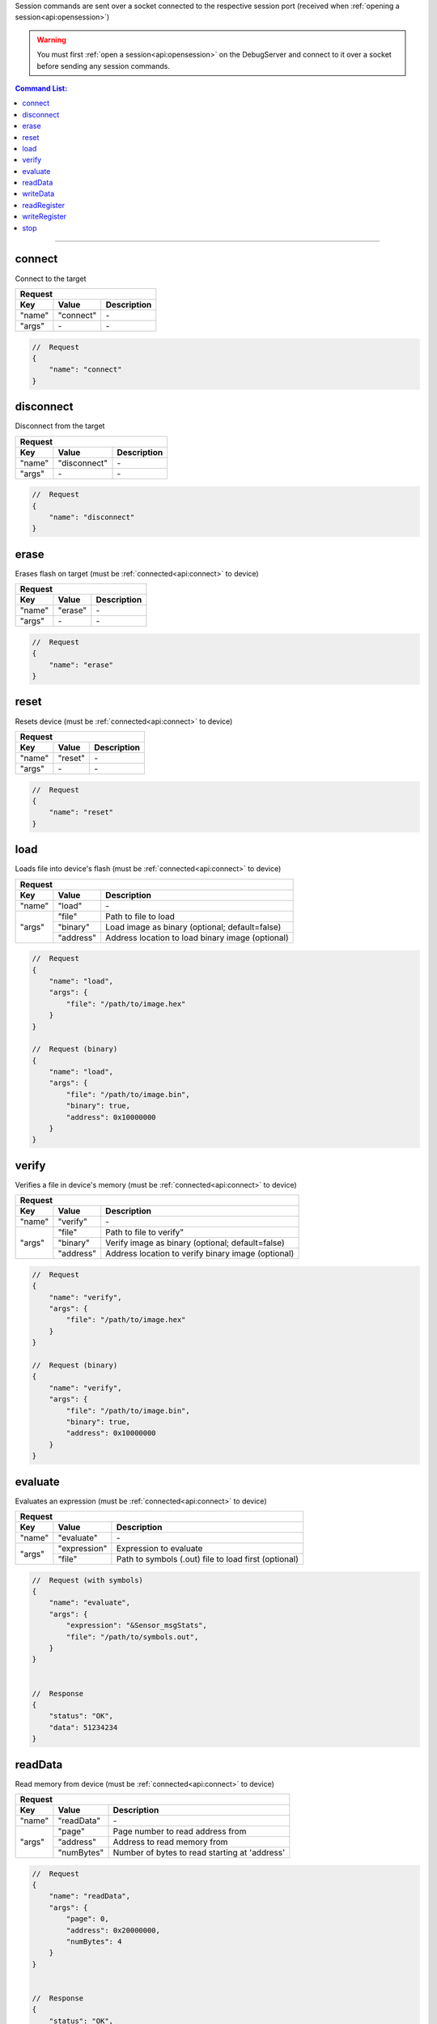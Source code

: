.. _session:

Session commands are sent over a socket connected to the respective session port
(received when :ref:`opening a session<api:opensession>`)

.. warning::
    You must first :ref:`open a session<api:opensession>` on the DebugServer
    and connect to it over a socket before sending any session commands.

.. contents:: Command List:
    :local:
    :backlinks: top

----

connect
-------

Connect to the target

+----------------+---------------+----------------------------------+
| **Request**                                                       |
+================+===============+==================================+
| **Key**        | **Value**     | **Description**                  |
+----------------+---------------+----------------------------------+
| "name"         | "connect"     | \-                               |
+----------------+---------------+----------------------------------+
| "args"         | \-            | \-                               |
+----------------+---------------+----------------------------------+

.. code-block:: javascript

    //  Request
    {
        "name": "connect"
    }

disconnect
----------

Disconnect from the target

+----------------+---------------+----------------------------------+
| **Request**                                                       |
+================+===============+==================================+
| **Key**        | **Value**     | **Description**                  |
+----------------+---------------+----------------------------------+
| "name"         | "disconnect"  | \-                               |
+----------------+---------------+----------------------------------+
| "args"         | \-            | \-                               |
+----------------+---------------+----------------------------------+

.. code-block:: javascript

    //  Request
    {
        "name": "disconnect"
    }

erase
-----

Erases flash on target (must be :ref:`connected<api:connect>` to device)

+----------------+---------------+----------------------------------+
| **Request**                                                       |
+================+===============+==================================+
| **Key**        | **Value**     | **Description**                  |
+----------------+---------------+----------------------------------+
| "name"         | "erase"       | \-                               |
+----------------+---------------+----------------------------------+
| "args"         | \-            | \-                               |
+----------------+---------------+----------------------------------+

.. code-block:: javascript

    //  Request
    {
        "name": "erase"
    }

reset
-----

Resets device (must be :ref:`connected<api:connect>` to device)

+----------------+---------------+----------------------------------+
| **Request**                                                       |
+================+===============+==================================+
| **Key**        | **Value**     | **Description**                  |
+----------------+---------------+----------------------------------+
| "name"         | "reset"       | \-                               |
+----------------+---------------+----------------------------------+
| "args"         | \-            | \-                               |
+----------------+---------------+----------------------------------+

.. code-block:: javascript

    //  Request
    {
        "name": "reset"
    }

load
-----

Loads file into device's flash (must be :ref:`connected<api:connect>` to device)

+----------------+---------------+----------------------------------------------------+
| **Request**                                                                         |
+================+===============+====================================================+
| **Key**        | **Value**     | **Description**                                    |
+----------------+---------------+----------------------------------------------------+
| "name"         | "load"        | \-                                                 |
+----------------+---------------+----------------------------------------------------+
| "args"         | "file"        | Path to file to load                               |
|                +---------------+----------------------------------------------------+
|                | "binary"      | Load image as binary (optional; default=false)     |
|                +---------------+----------------------------------------------------+
|                | "address"     | Address location to load binary image (optional)   |
+----------------+---------------+----------------------------------------------------+

.. code-block:: javascript

    //  Request
    {
        "name": "load",
        "args": {
            "file": "/path/to/image.hex"
        }
    }

    //  Request (binary)
    {
        "name": "load",
        "args": {
            "file": "/path/to/image.bin",
            "binary": true,
            "address": 0x10000000
        }
    }

verify
------

Verifies a file in device's memory (must be :ref:`connected<api:connect>` to device)

+----------------+---------------+----------------------------------------------------+
| **Request**                                                                         |
+================+===============+====================================================+
| **Key**        | **Value**     | **Description**                                    |
+----------------+---------------+----------------------------------------------------+
| "name"         | "verify"      | \-                                                 |
+----------------+---------------+----------------------------------------------------+
| "args"         | "file"        | Path to file to verify"                            |
|                +---------------+----------------------------------------------------+
|                | "binary"      | Verify image as binary (optional; default=false)   |
|                +---------------+----------------------------------------------------+
|                | "address"     | Address location to verify binary image (optional) |
+----------------+---------------+----------------------------------------------------+

.. code-block:: javascript

    //  Request
    {
        "name": "verify",
        "args": {
            "file": "/path/to/image.hex"
        }
    }

    //  Request (binary)
    {
        "name": "verify",
        "args": {
            "file": "/path/to/image.bin",
            "binary": true,
            "address": 0x10000000
        }
    }

evaluate
--------

Evaluates an expression (must be :ref:`connected<api:connect>` to device)

+----------------+---------------+-------------------------------------------------------+
| **Request**                                                                            |
+================+===============+=======================================================+
| **Key**        | **Value**     | **Description**                                       |
+----------------+---------------+-------------------------------------------------------+
| "name"         | "evaluate"    | \-                                                    |
+----------------+---------------+-------------------------------------------------------+
| "args"         | "expression"  | Expression to evaluate                                |
|                +---------------+-------------------------------------------------------+
|                | "file"        | Path to symbols (.out) file to load first (optional)  |
+----------------+---------------+-------------------------------------------------------+

.. code-block:: javascript

    //  Request (with symbols)
    {
        "name": "evaluate",
        "args": {
            "expression": "&Sensor_msgStats",
            "file": "/path/to/symbols.out",
        }
    }


    //  Response
    {
        "status": "OK",
        "data": 51234234
    }

readData
--------

Read memory from device (must be :ref:`connected<api:connect>` to device)

+----------------+---------------+-------------------------------------------------------+
| **Request**                                                                            |
+================+===============+=======================================================+
| **Key**        | **Value**     | **Description**                                       |
+----------------+---------------+-------------------------------------------------------+
| "name"         | "readData"    | \-                                                    |
+----------------+---------------+-------------------------------------------------------+
| "args"         | "page"        | Page number to read address from                      |
|                +---------------+-------------------------------------------------------+
|                | "address"     | Address to read memory from                           |
|                +---------------+-------------------------------------------------------+
|                | "numBytes"    | Number of bytes to read starting at 'address'         |
+----------------+---------------+-------------------------------------------------------+

.. code-block:: javascript

    //  Request
    {
        "name": "readData",
        "args": {
            "page": 0,
            "address": 0x20000000,
            "numBytes": 4
        }
    }


    //  Response
    {
        "status": "OK",
        "data": [0xFF, 0xFF, 0xFF, 0xFF]
    }

writeData
---------

Write to memory on device (must be :ref:`connected<api:connect>` to device)

+----------------+---------------+-------------------------------------------------------+
| **Request**                                                                            |
+================+===============+=======================================================+
| **Key**        | **Value**     | **Description**                                       |
+----------------+---------------+-------------------------------------------------------+
| "name"         | "writeData"   | \-                                                    |
+----------------+---------------+-------------------------------------------------------+
| "args"         | "page"        | Page number of address to write to                    |
|                +---------------+-------------------------------------------------------+
|                | "address"     | Memory address to write to                            |
|                +---------------+-------------------------------------------------------+
|                | "data"        | Byte or bytes to write to memory at 'address'         |
+----------------+---------------+-------------------------------------------------------+

.. code-block:: javascript

    //  Request
    {
        "name": "writeData",
        "args": {
            "page": 0,
            "address": 0x20000000,
            "data": [0xFF, 0xFF]
        }
    }


    //  Response
    {
        "status": "OK"
    }

readRegister
------------

Read device register (must be :ref:`connected<api:connect>` to device)

+----------------+-----------------+-------------------------------------------------------+
| **Request**                                                                              |
+================+=================+=======================================================+
| **Key**        | **Value**       | **Description**                                       |
+----------------+-----------------+-------------------------------------------------------+
| "name"         | "readRegister"  | \-                                                    |
+----------------+-----------------+-------------------------------------------------------+
| "args"         | "name"          | Name of register to read from                         |
+----------------+-----------------+-------------------------------------------------------+

.. code-block:: javascript

    //  Request
    {
        "name": "readRegister",
        "args": {
            "name": "R1"
        }
    }


    //  Response
    {
        "status": "OK",
        "data": 0xFFFF
    }

writeRegister
-------------

Write to device's register (must be :ref:`connected<api:connect>` to device)

+----------------+-----------------+-------------------------------------------------------+
| **Request**                                                                              |
+================+=================+=======================================================+
| **Key**        | **Value**       | **Description**                                       |
+----------------+-----------------+-------------------------------------------------------+
| "name"         | "writeRegister" | \-                                                    |
+----------------+-----------------+-------------------------------------------------------+
| "args"         | "name"          | Name of register to write to                          |
|                +-----------------+-------------------------------------------------------+
|                | "value"         | Value to write to register                            |
+----------------+-----------------+-------------------------------------------------------+

.. code-block:: javascript

    //  Request
    {
        "name": "writeRegister",
        "args": {
            "name": "R1",
            "value": 0xBEEF
        }
    }


    //  Response
    {
        "status": "OK"
    }


stop
----

Stop the session thread (does not :ref:`terminate session<api:terminatesession>`)

+----------------+---------------+----------------------------------+
| **Request**                                                       |
+================+===============+==================================+
| **Key**        | **Value**     | **Description**                  |
+----------------+---------------+----------------------------------+
| "name"         | "stop"        | \-                               |
+----------------+---------------+----------------------------------+
| "args"         | \-            | \-                               |
+----------------+---------------+----------------------------------+

.. code-block:: javascript

    //  Request
    {
        "name": "stop"
    }


